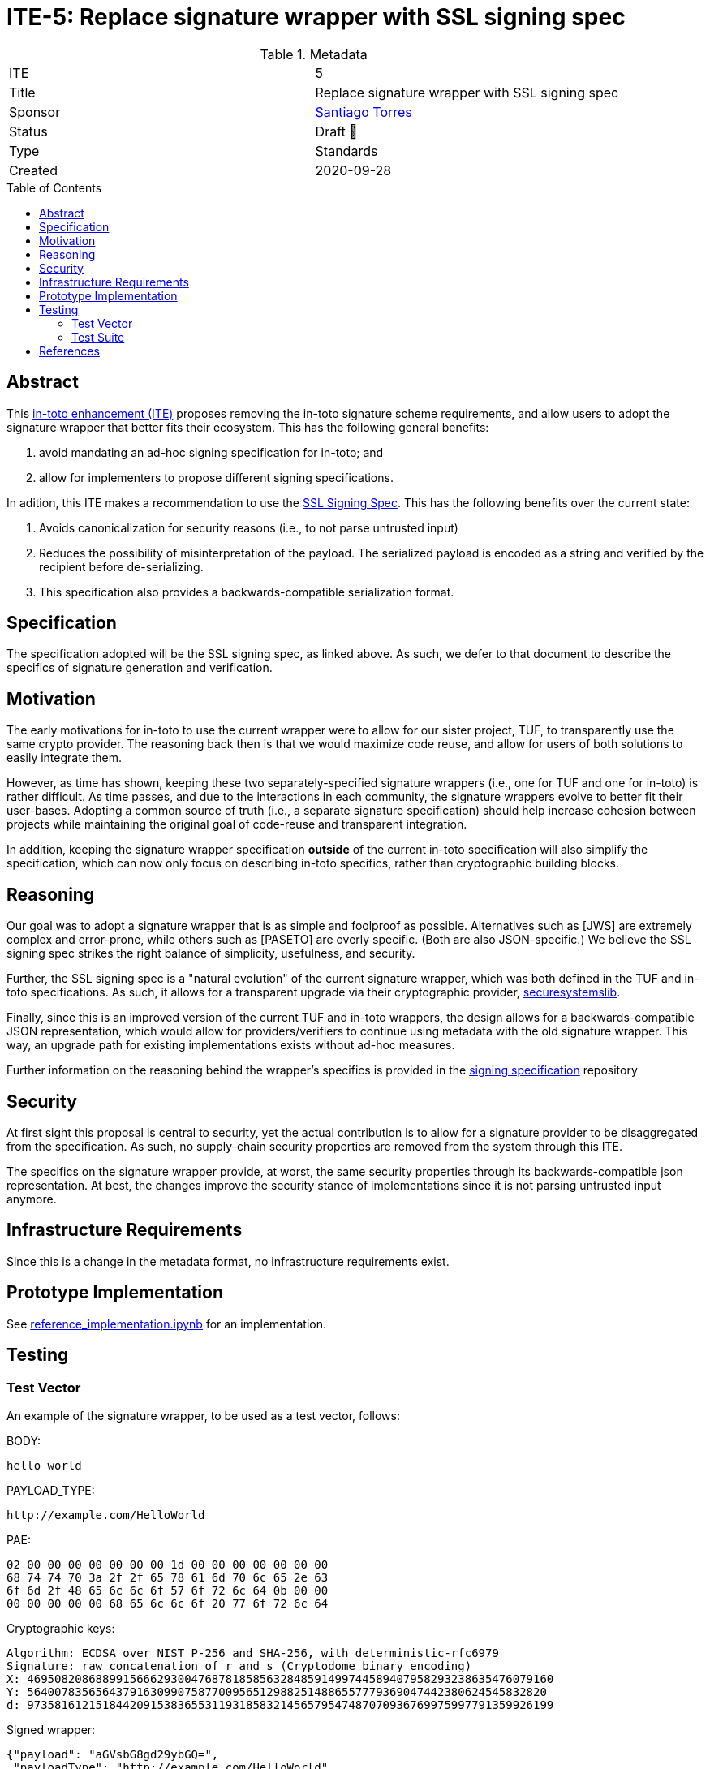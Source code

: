 = ITE-5: Replace signature wrapper with SSL signing spec
:source-highlighter: pygments
:toc: preamble
:toclevels: 2
ifdef::env-github[]
:tip-caption: :bulb:
:note-caption: :information_source:
:important-caption: :heavy_exclamation_mark:
:caution-caption: :fire:
:warning-caption: :warning:
endif::[]

.Metadata
[cols="2"]
|===
| ITE
| 5

| Title
| Replace signature wrapper with SSL signing spec

| Sponsor
| link:https://github.com/santiagotorres[Santiago Torres]

| Status
| Draft 💬


| Type
| Standards

| Created
| 2020-09-28

|===

[[abstract]]
== Abstract

This link:https://github.com/in-toto/ITE[in-toto enhancement (ITE)] proposes
removing the in-toto signature scheme requirements, and allow users to adopt the signature wrapper that better fits their ecosystem. This has the following general benefits:

1. avoid mandating an ad-hoc signing specification for in-toto; and
2. allow for implementers to propose different signing specifications.

In adition, this ITE makes a recommendation to use the
link:http://github.com/secure-systems-lab/signing-spec[SSL Signing Spec]. This
has the following benefits over the current state:

1. Avoids canonicalization for security reasons (i.e., to not parse untrusted input) 
2. Reduces the possibility of misinterpretation of the payload. The serialized payload is encoded as a string and verified by the recipient before de-serializing.
3. This specification also provides a backwards-compatible serialization format.

[[specification]]
== Specification

The specification adopted will be the SSL signing spec, as linked above. As
such, we defer to that document to describe the specifics of signature
generation and verification.

[[motivation]]
== Motivation

The early motivations for in-toto to use the current wrapper were to allow for
our sister project, TUF, to transparently use the same crypto provider. The
reasoning back then is that we would maximize code reuse, and allow for users
of both solutions to easily integrate them.

However, as time has shown, keeping these two separately-specified signature
wrappers (i.e., one for TUF and one for in-toto) is rather difficult. As time
passes, and due to the interactions in each community, the signature wrappers
evolve to better fit their user-bases. Adopting a common source of truth (i.e.,
a separate signature specification) should help increase cohesion between
projects while maintaining the original goal of code-reuse and transparent
integration.

In addition, keeping the signature wrapper specification *outside* of the
current in-toto specification will also simplify the specification, which can
now only focus on describing in-toto specifics, rather than cryptographic
building blocks.

[[reasoning]]
== Reasoning

Our goal was to adopt a signature wrapper that is as simple and foolproof as
possible. Alternatives such as [JWS] are extremely complex and error-prone,
while others such as [PASETO] are overly specific. (Both are also
JSON-specific.) We believe the SSL signing spec strikes the right balance of
simplicity, usefulness, and security. 

Further, the SSL signing spec is a "natural evolution" of the current signature
wrapper, which was both defined in the TUF and in-toto specifications. As such,
it allows for a transparent upgrade via their cryptographic provider,
link:https://github.com/secure-systems-lab/securesystemslib[securesystemslib].

Finally, since this is an improved version of the current TUF and in-toto
wrappers, the design allows for a backwards-compatible JSON representation,
which would allow for providers/verifiers to continue using metadata with the
old signature wrapper. This way, an upgrade path for existing implementations
exists without ad-hoc measures.

Further information on the reasoning behind the wrapper's specifics is provided in the link:https://github.com/secure-systems-lab/signing-spec#reasoning[signing specification] repository

[[Security]]
== Security

At first sight this proposal is central to security, yet the actual
contribution is to allow for a signature provider to be disaggregated from the
specification. As such, no supply-chain security properties are removed from
the system through this ITE.

The specifics on the signature wrapper provide, at worst, the same security
properties through its backwards-compatible json representation. At best, the
changes improve the security stance of implementations since it is not parsing
untrusted input anymore.

[[infrastructure-requirements]]
== Infrastructure Requirements

Since this is a change in the metadata format, no infrastructure requirements
exist.


[[prototype-implementation]]
== Prototype Implementation

See link:https://github.com/secure-systems-lab/signing-spec/blob/master/reference_implementation.ipynb[reference_implementation.ipynb] for an implementation.

[[Testing]]
== Testing

=== Test Vector
An example of the signature wrapper, to be used as a test vector, follows:

BODY:

```none
hello world
```

PAYLOAD_TYPE:

```none
http://example.com/HelloWorld
```

PAE:

```none
02 00 00 00 00 00 00 00 1d 00 00 00 00 00 00 00
68 74 74 70 3a 2f 2f 65 78 61 6d 70 6c 65 2e 63
6f 6d 2f 48 65 6c 6c 6f 57 6f 72 6c 64 0b 00 00
00 00 00 00 00 68 65 6c 6c 6f 20 77 6f 72 6c 64
```

Cryptographic keys:

```none
Algorithm: ECDSA over NIST P-256 and SHA-256, with deterministic-rfc6979
Signature: raw concatenation of r and s (Cryptodome binary encoding)
X: 46950820868899156662930047687818585632848591499744589407958293238635476079160
Y: 5640078356564379163099075877009565129882514886557779369047442380624545832820
d: 97358161215184420915383655311931858321456579547487070936769975997791359926199
```

Signed wrapper:

```json
{"payload": "aGVsbG8gd29ybGQ=",
 "payloadType": "http://example.com/HelloWorld",
 "signatures": [{"sig": "y7BK8Mm8Mr4gxk4+G9X3BD1iBc/vVVuJuV4ubmsEK4m/8MhQOOS26ejx+weIjyAx8VjYoZRPpoXSNjHEzdE7nQ=="}]}
```

=== Test Suite 
In addition the changes on the test-suite may include loading/generating backwards-compatible metadata.

[[references]]
== References

* link:http://gibson042.github.io/canonicaljson-spec/[Canonical JSON]
* link:https://tools.ietf.org/html/rfc7515[JWS]
* link:https://github.com/paragonie/paseto/blob/master/docs/01-Protocol-Versions/Version2.md#sig[PASETO]
